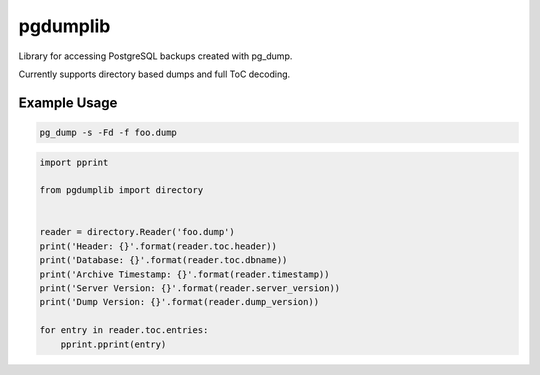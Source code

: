 pgdumplib
=========
Library for accessing PostgreSQL backups created with pg_dump.

Currently supports directory based dumps and full ToC decoding.

Example Usage
-------------

.. code::

    pg_dump -s -Fd -f foo.dump

.. code::

    import pprint

    from pgdumplib import directory


    reader = directory.Reader('foo.dump')
    print('Header: {}'.format(reader.toc.header))
    print('Database: {}'.format(reader.toc.dbname))
    print('Archive Timestamp: {}'.format(reader.timestamp))
    print('Server Version: {}'.format(reader.server_version))
    print('Dump Version: {}'.format(reader.dump_version))

    for entry in reader.toc.entries:
        pprint.pprint(entry)
